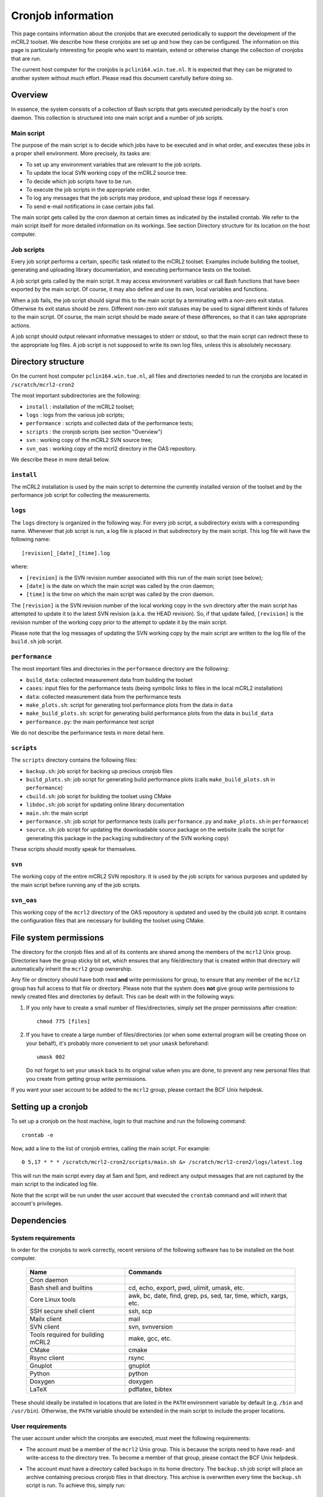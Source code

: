 Cronjob information
===================
This page contains information about the cronjobs that are executed
periodically to support the development of the mCRL2 toolset. We
describe how these cronjobs are set up and how they can be configured.
The information on this page is particularly interesting for people
who want to maintain, extend or otherwise change the collection of
cronjobs that are run.

The current host computer for the cronjobs is ``pclin164.win.tue.nl``. It
is expected that they can be migrated to another system without much effort.
Please read this document carefully before doing so.

Overview
--------
In essence, the system consists of a collection of Bash scripts that
gets executed periodically by the host's cron daemon. This collection
is structured into one main script and a number of job scripts.

Main script
^^^^^^^^^^^
The purpose of the main script is to decide which jobs have to be
executed and in what order, and executes these jobs in a proper shell
environment. More precisely, its tasks are:

* To set up any environment variables that are relevant to the job scripts.
* To update the local SVN working copy of the mCRL2 source tree.
* To decide which job scripts have to be run.
* To execute the job scripts in the appropriate order.
* To log any messages that the job scripts may produce, and upload these logs if
  necessary.
* To send e-mail notifications in case certain jobs fail.

The main script gets called by the cron daemon at certain times as
indicated by the installed crontab. We refer to the main script itself for more
detailed information on its workings. See section Directory structure for its
location on the host computer.

Job scripts
^^^^^^^^^^^
Every job script performs a certain, specific task related to the mCRL2
toolset. Examples include building the toolset, generating and uploading
library documentation, and executing performance tests on the toolset.

A job script gets called by the main script. It may access environment
variables or call Bash functions that have been exported by the main
script. Of course, it may also define and use its own, local variables
and functions.

When a job fails, the job script should signal this to the main script
by a terminating with a non-zero exit status. Otherwise its exit status
should be zero. Different non-zero exit statuses may be used to signal
different kinds of failures to the main script. Of course, the main
script should be made aware of these differences, so that it can take
appropriate actions.

A job script should output relevant informative messages to stderr or
stdout, so that the main script can redirect these to the appropriate
log files. A job script is not supposed to write its own log files,
unless this is absolutely necessary.

Directory structure
-------------------
On the current host computer ``pclin164.win.tue.nl``, all files and directories
needed to run the cronjobs are located in ``/scratch/mcrl2-cron2``

The most important subdirectories are the following:

* ``install``     : installation of the mCRL2 toolset;
* ``logs``        : logs from the various job scripts;
* ``performance`` : scripts and collected data of the performance tests;
* ``scripts``     : the cronjob scripts (see section "Overview")
* ``svn``         : working copy of the mCRL2 SVN source tree;
* ``svn_oas``     : working copy of the mcrl2 directory in the OAS repository.

We describe these in more detail below.

``install``
^^^^^^^^^^^
The mCRL2 installation is used by the main script to determine the
currently installed version of the toolset and by the performance job
script for collecting the measurements.

``logs``
^^^^^^^^
The ``logs`` directory is organized in the following way. For every job
script, a subdirectory exists with a corresponding name. Whenever that
job script is run, a log file is placed in that subdirectory by the main
script. This log file will have the following name::

  [revision]_[date]_[time].log
  
where:

* ``[revision]`` is the SVN revision number associated with this run of the main script (see below);
* ``[date]`` is the date on which the main script was called by the cron daemon;
* ``[time]`` is the time on which the main script was called by the cron daemon.

The ``[revision]`` is the SVN revision number of the local working copy in
the ``svn`` directory after the main script has attempted to update it to
the latest SVN revision (a.k.a. the HEAD revision). So, if that update
failed, ``[revision]`` is the revision number of the working copy prior to
the attempt to update it by the main script.

Please note that the log messages of updating the SVN working copy by
the main script are written to the log file of the ``build.sh`` job script.

``performance``
^^^^^^^^^^^^^^^
The most important files and directories in the ``performance`` directory
are the following:

* ``build_data``: collected measurement data from building the toolset
* ``cases``: input files for the performance tests (being symbolic links to
  files in the local mCRL2 installation)
* ``data``: collected measurement data from the performance tests
* ``make_plots.sh``: script for generating tool performance plots from the data
  in ``data``
* ``make_build_plots.sh``: script for generating build performance plots from
  the data in ``build_data``
* ``performance.py``: the main performance test script

We do not describe the performance tests in more detail here.

``scripts``
^^^^^^^^^^^
The ``scripts`` directory contains the following files:

* ``backup.sh``: job script for backing up precious cronjob files
* ``build_plots.sh``: job script for generating build performance plots (calls
  ``make_build_plots.sh`` in ``performance``)
* ``cbuild.sh``: job script for building the toolset using CMake 
* ``libdoc.sh``: job script for updating online library documentation
* ``main.sh``: the main script
* ``performance.sh``: job script for performance tests (calls ``performance.py``
  and ``make_plots.sh`` in ``performance``)
* ``source.sh``: job script for updating the downloadable source package on the
  website (calls the script for generating this package in the ``packaging``
  subdirectory of the SVN working copy)

These scripts should mostly speak for themselves.

``svn``
^^^^^^^
The working copy of the entire mCRL2 SVN repository. It is used by
the job scripts for various purposes and updated by the main script
before running any of the job scripts.

``svn_oas``
^^^^^^^^^^^
This working copy of the ``mcrl2`` directory of the OAS repository is
updated and used by the cbuild job script. It contains the configuration
files that are necessary for building the toolset using CMake.

File system permissions
-----------------------
The directory for the cronjob files and all of its contents are shared among the
members of the ``mcrl2`` Unix group. Directories have the group sticky bit set,
which ensures that any file/directory that is created within that directory will
automatically inherit the ``mcrl2`` group ownership.

Any file or directory should have both read **and** write permissions for group,
to ensure that any member of the ``mcrl2`` group has full access to that file or
directory. Please note that the system does **not** give group write
permissions to newly created files and directories by default. This can be dealt
with in the following ways:

#. If you only have to create a small number of files/directories, simply set
   the proper permissions after creation::
   
     chmod 775 [files]
     
#. If you have to create a large number of files/directories (or when some
   external program will be creating those on your behalf), it's probably more
   convenient to set your ``umask`` beforehand::
   
     umask 002
     
   Do not forget to set your ``umask`` back to its original value when you are
   done, to prevent any new personal files that you create from getting group
   write permissions.

If you want your user account to be added to the ``mcrl2`` group, please contact
the BCF Unix helpdesk.

Setting up a cronjob
--------------------
To set up a cronjob on the host machine, login to that machine and run the
following command::

  crontab -e
  
Now, add a line to the list of cronjob entries, calling the main script. For
example::

  0 5,17 * * * /scratch/mcrl2-cron2/scripts/main.sh &> /scratch/mcrl2-cron2/logs/latest.log
  
This will run the main script every day at 5am and 5pm, and redirect any output
messages that are not captured by the main script to the indicated log file.

Note that the script will be run under the user account that executed the
``crontab`` command and will inherit that account's privileges.

Dependencies
------------

System requirements
^^^^^^^^^^^^^^^^^^^

In order for the cronjobs to work correctly, recent versions of the following
software has to be installed on the host computer.

  =================================  =================================================================
  Name	                             Commands
  =================================  =================================================================
  Cron daemon	
  Bash shell and builtins	           cd, echo, export, pwd, ulimit, umask, etc.
  Core Linux tools	                 awk, bc, date, find, grep, ps, sed, tar, time, which, xargs, etc.
  SSH secure shell client	           ssh, scp
  Mailx client	                     mail
  SVN client	                       svn, svnversion
  Tools required for building mCRL2	 make, gcc, etc.
  CMake	                             cmake
  Rsync client	                     rsync
  Gnuplot	                           gnuplot
  Python	                           python
  Doxygen	                           doxygen
  LaTeX	                             pdflatex, bibtex
  =================================  =================================================================

These should ideally be installed in locations that are listed in the ``PATH``
environment variable by default (e.g. ``/bin`` and ``/usr/bin``). Otherwise, the
``PATH`` variable should be extended in the main script to include the proper
locations.

User requirements
^^^^^^^^^^^^^^^^^
The user account under which the cronjobs are executed, must meet the following
requirements:

* The account must be a member of the ``mcrl2`` Unix group. This is because the
  scripts need to have read- and write-access to the directory tree. To become a
  member of that group, please contact the BCF Unix helpdesk.
* The account must have a directory called ``backups`` in its home directory.
  The ``backup.sh`` job script will place an archive containing precious cronjob
  files in that directory. This archive is overwritten every time the
  ``backup.sh`` script is run. To achieve this, simply run::
  
    mkdir ~/backups
  
* The account must be able to login to the faculty's webserver as user ``mcrl2``
  via SSH, ''without the need to supply a password''. This is because the
  scripts need to be able to upload files to the webserver. Secure, passwordless
  login via SSH can be set up as follows, using RSA key authentication (DSA is
  very similar):
  #. If your account has no SSH key pair yet, run the following command::
  
       ssh-keygen -t rsa
      
     Save the key to the default location (``$HOME/.ssh/id_rsa``) and do
     **not** enter a passphrase (simply hit enter when prompted, twice).
  #. Upload the **public** key of the account's SSH key pair to the webserver::
  
       scp ~/.ssh/id_rsa.pub mcrl2@www.win.tue.nl:~/
            
     You will need to enter the password for the ``mcrl2`` web account here.
  #. Login to the webserver, append the uploaded key to the list of authorized
     keys and remove the key file::
     
       ssh mcrl2@www.win.tue.nl
       (enter password)
       cat id_rsa.pub >> .ssh/authorized_keys
       rm id_rsa.pub
       
  #. Log out and log back in using the same command as above. This time, SSH
     should not prompt you for the password and should log you in immediately.

